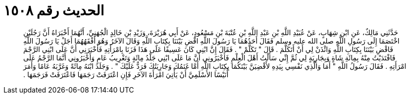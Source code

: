 
= الحديث رقم ١٥٠٨

[quote.hadith]
حَدَّثَنِي مَالِكٌ، عَنِ ابْنِ شِهَابٍ، عَنْ عُبَيْدِ اللَّهِ بْنِ عَبْدِ اللَّهِ بْنِ عُتْبَةَ بْنِ مَسْعُودٍ، عَنْ أَبِي هُرَيْرَةَ، وَزَيْدِ بْنِ خَالِدٍ الْجُهَنِيِّ، أَنَّهُمَا أَخْبَرَاهُ أَنَّ رَجُلَيْنِ اخْتَصَمَا إِلَى رَسُولِ اللَّهِ صلى الله عليه وسلم فَقَالَ أَحَدُهُمَا يَا رَسُولَ اللَّهِ اقْضِ بَيْنَنَا بِكِتَابِ اللَّهِ وَقَالَ الآخَرُ وَهُوَ أَفْقَهُهُمَا أَجَلْ يَا رَسُولَ اللَّهِ فَاقْضِ بَيْنَنَا بِكِتَابِ اللَّهِ وَائْذَنْ لِي أَنْ أَتَكَلَّمَ ‏.‏ قَالَ ‏"‏ تَكَلَّمْ ‏"‏ ‏.‏ فَقَالَ إِنَّ ابْنِي كَانَ عَسِيفًا عَلَى هَذَا فَزَنَا بِامْرَأَتِهِ فَأَخْبَرَنِي أَنَّ عَلَى ابْنِي الرَّجْمَ فَافْتَدَيْتُ مِنْهُ بِمِائَةِ شَاةٍ وَبِجَارِيَةٍ لِي ثُمَّ إِنِّي سَأَلْتُ أَهْلَ الْعِلْمِ فَأَخْبَرُونِي أَنَّ مَا عَلَى ابْنِي جَلْدُ مِائَةٍ وَتَغْرِيبُ عَامٍ وَأَخْبَرُونِي أَنَّمَا الرَّجْمُ عَلَى امْرَأَتِهِ ‏.‏ فَقَالَ رَسُولُ اللَّهِ ‏"‏ أَمَا وَالَّذِي نَفْسِي بِيَدِهِ لأَقْضِيَنَّ بَيْنَكُمَا بِكِتَابِ اللَّهِ أَمَّا غَنَمُكَ وَجَارِيَتُكَ فَرَدٌّ عَلَيْكَ ‏"‏ ‏.‏ وَجَلَدَ ابْنَهُ مِائَةً وَغَرَّبَهُ عَامًا وَأَمَرَ أُنَيْسًا الأَسْلَمِيَّ أَنْ يَأْتِيَ امْرَأَةَ الآخَرِ فَإِنِ اعْتَرَفَتْ رَجَمَهَا فَاعْتَرَفَتْ فَرَجَمَهَا ‏.‏